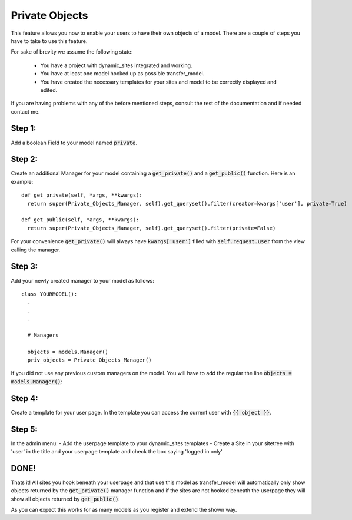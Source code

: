 ===============
Private Objects
===============

This feature allows you now to enable your users to have their own objects of a
model. There are a couple of steps you have to take to use this feature.

| For sake of brevity we assume the following state:

  - You have a project with dynamic_sites integrated and working.
  - You have at least one model hooked up as possible transfer_model.
  - You have created the necessary templates for your sites and model to be
    correctly displayed and edited.

If you are having problems with any of the before mentioned steps, consult the
rest of the documentation and if needed contact me.


Step 1:
=======
Add a boolean Field to your model named :code:`private`.


Step 2:
=======
Create an additional Manager for your model containing a :code:`get_private()`
and a :code:`get_public()` function. Here is an example::

  def get_private(self, *args, **kwargs):
    return super(Private_Objects_Manager, self).get_queryset().filter(creator=kwargs['user'], private=True)

  def get_public(self, *args, **kwargs):
    return super(Private_Objects_Manager, self).get_queryset().filter(private=False)

For your convenience :code:`get_private()` will always have :code:`kwargs['user']`
filled with :code:`self.request.user` from the view calling the manager.


Step 3:
=======
Add your newly created manager to your model as follows::

  class YOURMODEL():
    .
    .
    .

    # Managers

    objects = models.Manager()
    priv_objects = Private_Objects_Manager()

If you did not use any previous custom managers on the model. You will have to add
the regular the line :code:`objects = models.Manager()`:


Step 4:
=======
Create a template for your user page. In the template you can access the current
user with :code:`{{ object }}`.

Step 5:
=======
| In the admin menu:
  - Add the userpage template to your dynamic_sites templates
  - Create a Site in your sitetree with 'user' in the title and your userpage template
    and check the box saying 'logged in only'


DONE!
=====
Thats it! All sites you hook beneath your userpage and that use this model as
transfer_model will automatically only show objects returned by the :code:`get_private()`
manager function and if the sites are not hooked beneath the userpage they will
show all objects returned by :code:`get_public()`.

As you can expect this works for as many models as you register and extend the
shown way.
